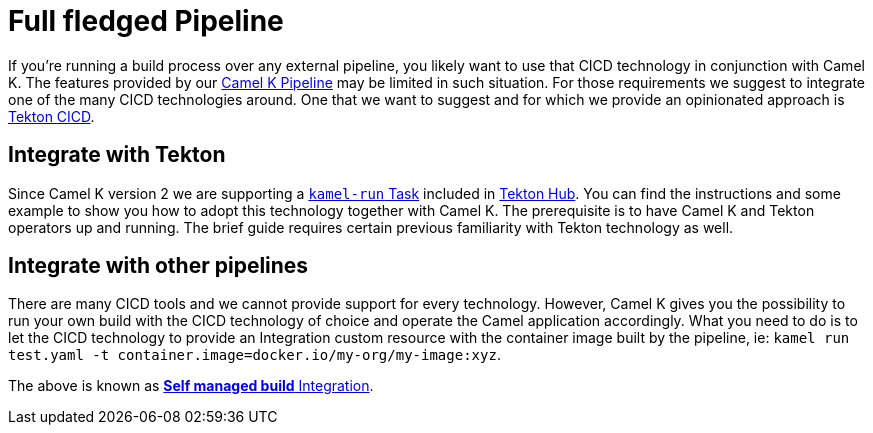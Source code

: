 [[full-fledged-pipeline]]
= Full fledged Pipeline

If you're running a build process over any external pipeline, you likely want to use that CICD technology in conjunction with Camel K. The features provided by our xref:pipeline/pipeline.adoc[Camel K Pipeline] may be limited in such situation. For those requirements we suggest to integrate one of the many CICD technologies around. One that we want to suggest and for which we provide an opinionated approach is https://tekton.dev/[Tekton CICD].

[[tekton-pipeline]]
== Integrate with Tekton

Since Camel K version 2 we are supporting a https://hub.tekton.dev/tekton/task/kamel-run[`kamel-run` Task] included in https://hub.tekton.dev/[Tekton Hub]. You can find the instructions and some example to show you how to adopt this technology together with Camel K. The prerequisite is to have Camel K and Tekton operators up and running. The brief guide requires certain previous familiarity with Tekton technology as well.

[[cicd-pipeline]]
== Integrate with other pipelines

There are many CICD tools and we cannot provide support for every technology. However, Camel K gives you the possibility to run your own build with the CICD technology of choice and operate the Camel application accordingly. What you need to do is to let the CICD technology to provide an Integration custom resource with the container image built by the pipeline, ie: `kamel run test.yaml -t container.image=docker.io/my-org/my-image:xyz`.

The above is known as xref:running/self-managed.adoc[**Self managed build** Integration].
